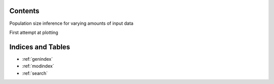 .. Test documentation master file, created by
   sphinxreport-quickstart 

=========
 Contents
=========

Population size inference for varying amounts of input data

.. report:: TrackerConstPopSize.ConstpopsizeLengthdependence
   :render: sb-box-plot
   :function: 10000
   :yrange: 4000,20000
   :layout: row
   :width: 200

First attempt at plotting
	   
.. report:: TrackerConstPopSize.ConstpopsizeLengthdependence
   :render: table


==================
Indices and Tables
==================

* :ref:`genindex`
* :ref:`modindex`
* :ref:`search`


